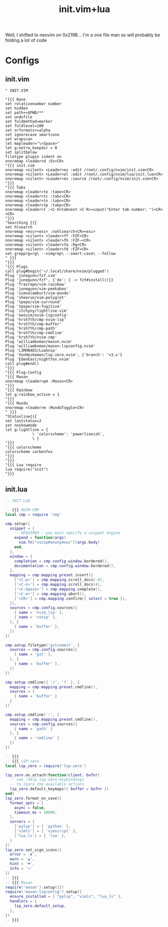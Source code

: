 :PROPERTIES:
:ID:       fdbc2e71-ec1f-40b4-82c3-290634126675
:END:
#+title: init.vim+lua
#+filetags: :vim:

Well, I shifted to neovim on 0x219B...
I'm a one file man so will probably be folding a lot of code

* Configs
** init.vim
#+begin_src vimscript
" INIT.VIM

"{{{ Base
set relativenumber number
set hidden
set path+=$PWD/**
set undofile
set foldmethod=marker
set foldlevel=100
set nrformats+=alpha
set ignorecase smartcase
set wrapscan
let mapleader="\<Space>"
let g:netrw_keepdir = 0
set splitbelow
filetype plugin indent on
nnoremap <leader>d :Ex<CR>
"{{{ init.vim
nnoremap <silent> <Leader>ev :edit /root/.config/nvim/init.vim<CR>
nnoremap <silent> <Leader>el :edit /root/.config/nvim/lua/init.lua<CR>
nnoremap <silent> <Leader>es :source /root/.config/nvim/init.vim<CR>
"}}}
"{{{ Tabs
nnoremap <leader>te :tabe<CR>
nnoremap <leader>tc :tabc<CR>
nnoremap <leader>tn :tabn<CR>
nnoremap <leader>tp :tabp<CR>
nnoremap <leader>t :<C-U>tabnext <C-R>=input("Enter tab number: ")<CR><CR>
"}}}
"Searching {{{
set hlsearch
nnoremap <esc><esc> :nohlsearch<CR><esc>
nnoremap <silent> <leader>ff :FZF<CR>
nnoremap <silent> <leader>fh :FZF~<CR>
nnoremap <silent> <leader>fa :Rg<CR>
nnoremap <silent> <leader>fd :FZF<CR>
set grepprg=rg\ --vimgrep\ --smart-case\ --follow
" }}}
"}}}
"{{{ Plugs
call plug#begin('~/.local/share/nvim/plugged')
Plug 'junegunn/fzf.vim'
Plug 'junegunn/fzf', {'do': { -> fzf#install()}}
Plug 'frazrepo/vim-rainbow'
Plug 'junegunn/vim-peekaboo'
Plug 'simnalamburt/vim-mundo'
Plug 'sheerun/vim-polyglot'
Plug 'tpope/vim-surround'
Plug 'tpope/vim-fugitive'
Plug 'itchyny/lightline.vim'
Plug 'neovim/nvim-lspconfig'
Plug 'hrsh7th/cmp-nvim-lsp'
Plug 'hrsh7th/cmp-buffer'
Plug 'hrsh7th/cmp-path'
Plug 'hrsh7th/cmp-cmdline'
Plug 'hrsh7th/nvim-cmp'
Plug 'williamboman/mason.nvim'
Plug 'williamboman/mason-lspconfig.nvim'
Plug 'L3MON4D3/LuaSnip'
Plug 'VonHeikemen/lsp-zero.nvim', {'branch': 'v3.x'}
Plug 'EdenEast/nightfox.nvim'
call plug#end()
"}}}
"{{{ Plug-Config
"{{{ Mason
nnoremap <leader>pm :Mason<CR>
"}}}
"{{{ Rainbow
let g:rainbow_active = 1
"}}}
"{{{ Mundo
nnoremap <leader>m :MundoToggle<CR>
" }}}
"Statusline{{{
set laststatus=2
set noshowmode
let g:lightline = {
            \ 'colorscheme': 'powerlineish',
            \ }
"}}}
"{{{ colorscheme
colorscheme carbonfox
"}}}
"}}}
"{{{ Lua require
lua require("init")
"}}}
#+end_src
** init.lua
#+begin_src lua
-- INIT.LUA

-- {{{ NVIM-CMP
local cmp = require 'cmp'

cmp.setup({
  snippet = {
    -- REQUIRED - you must specify a snippet engine
    expand = function(args)
      vim.fn["vsnip#anonymous"](args.body)
    end,
  },
  window = {
    completion = cmp.config.window.bordered(),
    documentation = cmp.config.window.bordered(),
  },
  mapping = cmp.mapping.preset.insert({
    ['<C-p>'] = cmp.mapping.scroll_docs(-4),
    ['<C-n>'] = cmp.mapping.scroll_docs(4),
    ['<C-Space>'] = cmp.mapping.complete(),
    ['<C-e>'] = cmp.mapping.abort(),
    ['<CR>'] = cmp.mapping.confirm({ select = true }),
  }),
  sources = cmp.config.sources({
    { name = 'nvim_lsp' },
    { name = 'vsnip' },
  }, {
    { name = 'buffer' },
  })
})

cmp.setup.filetype('gitcommit', {
  sources = cmp.config.sources({
    { name = 'git' },
  }, {
    { name = 'buffer' },
  })
})

cmp.setup.cmdline({ '/', '?' }, {
  mapping = cmp.mapping.preset.cmdline(),
  sources = {
    { name = 'buffer' }
  }
})

cmp.setup.cmdline(':', {
  mapping = cmp.mapping.preset.cmdline(),
  sources = cmp.config.sources({
    { name = 'path' }
  }, {
    { name = 'cmdline' }
  })
})

-- }}}
-- {{{ LSP-zero
local lsp_zero = require('lsp-zero')

lsp_zero.on_attach(function(client, bufnr)
  -- see :help lsp-zero-keybindings
  -- to learn the available actions
  lsp_zero.default_keymaps({ buffer = bufnr })
end)
lsp_zero.format_on_save({
  format_opts = {
    async = false,
    timeout_ms = 10000,
  },
  servers = {
    ['pylsp'] = { 'python' },
    ['vimls'] = { 'vimscript' },
    ['lua_ls'] = { 'lua' },
  }
})
lsp_zero.set_sign_icons({
  error = '✘',
  warn = '▲',
  hint = '⚑',
  info = '»'
})
-- }}}
-- {{{ Mason
require('mason').setup({})
require('mason-lspconfig').setup({
  ensure_installed = { "pylsp", "vimls", "lua_ls" },
  handlers = {
    lsp_zero.default_setup,
  },
})
-- }}}
#+end_src

